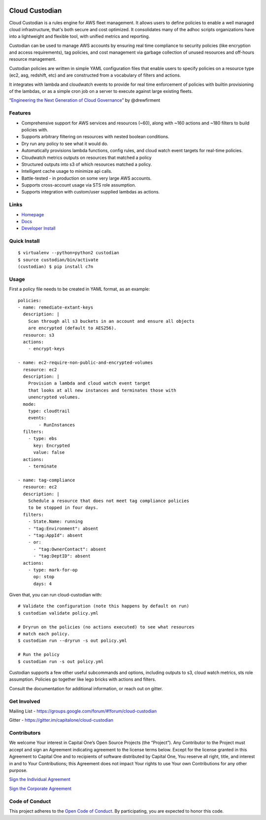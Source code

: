 .. image:: https://badges.gitter.im/capitalone/cloud-custodian.svg
     :target: https://gitter.im/capitalone/cloud-custodian?utm_source=badge&utm_medium=badge&utm_campaign=pr-badge&utm_content=badge
     :alt: Join the chat at https://gitter.im/capitalone/cloud-custodian

.. image:: https://ci.cloudcustodian.io/api/badges/capitalone/cloud-custodian/status.svg
     :target: https://ci.cloudcustodian.io/capitalone/cloud-custodian
     :alt: Build Status

.. image:: https://img.shields.io/badge/license-Apache%202-blue.svg
     :target: https://www.apache.org/licenses/LICENSE-2.0
     :alt: License

.. image:: https://coveralls.io/repos/github/capitalone/cloud-custodian/badge.svg?branch=master
     :target: https://coveralls.io/github/capitalone/cloud-custodian?branch=master
     :alt: Coverage

.. image:: https://requires.io/github/capitalone/cloud-custodian/requirements.svg?branch=master
     :target: https://requires.io/github/capitalone/cloud-custodian/requirements/?branch=master
     :alt: Requirements Status


Cloud Custodian
---------------

Cloud Custodian is a rules engine for AWS fleet management. It
allows users to define policies to enable a well managed cloud infrastructure,
that's both secure and cost optimized. It consolidates many of the adhoc
scripts organizations have into a lightweight and flexible tool, with unified
metrics and reporting.

Custodian can be used to manage AWS accounts by ensuring real time
compliance to security policies (like encryption and access requirements),
tag policies, and cost management via garbage collection of unused resources
and off-hours resource management.

Custodian policies are written in simple YAML configuration files that
enable users to specify policies on a resource type (ec2, asg, redshift, etc)
and are constructed from a vocabulary of filters and actions.

It integrates with lambda and cloudwatch events to provide for
real time enforcement of policies with builtin provisioning of the lambdas, or
as a simple cron job on a server to execute against large existing fleets.

“`Engineering the Next Generation of Cloud Governance <https://cloudrumblings.io/cloud-adoption-engineering-the-next-generation-of-cloud-governance-21fb1a2eff60>`_” by @drewfirment


Features
########

- Comprehensive support for AWS services and resources (~60), along with
  ~160 actions and ~180 filters to build policies with.
- Supports arbitrary filtering on resources with nested boolean conditions.
- Dry run any policy to see what it would do.
- Automatically provisions lambda functions, config rules, and cloud watch event targets for
  real-time policies.
- Cloudwatch metrics outputs on resources that matched a policy
- Structured outputs into s3 of which resources matched a policy.
- Intelligent cache usage to minimize api calls.
- Battle-tested - in production on some very large AWS accounts.
- Supports cross-account usage via STS role assumption.
- Supports integration with custom/user supplied lambdas as actions.

Links
#####

- `Homepage <https://developer.capitalone.com/opensource-projects/cloud-custodian>`_
- `Docs <http://www.capitalone.io/cloud-custodian/docs/>`_
- `Developer Install <http://www.capitalone.io/cloud-custodian/docs/developer/installing.html>`_


Quick Install
#############

::

  $ virtualenv --python=python2 custodian
  $ source custodian/bin/activate
  (custodian) $ pip install c7n


Usage
#####

First a policy file needs to be created in YAML format, as an example::

  policies:
  - name: remediate-extant-keys
    description: |
      Scan through all s3 buckets in an account and ensure all objects
      are encrypted (default to AES256).
    resource: s3
    actions:
      - encrypt-keys

  - name: ec2-require-non-public-and-encrypted-volumes
    resource: ec2
    description: |
      Provision a lambda and cloud watch event target
      that looks at all new instances and terminates those with
      unencrypted volumes.
    mode:
      type: cloudtrail
      events:
          - RunInstances
    filters:
      - type: ebs
        key: Encrypted
        value: false
    actions:
      - terminate

  - name: tag-compliance
    resource: ec2
    description: |
      Schedule a resource that does not meet tag compliance policies
      to be stopped in four days.
    filters:
      - State.Name: running
      - "tag:Environment": absent
      - "tag:AppId": absent
      - or:
        - "tag:OwnerContact": absent
        - "tag:DeptID": absent
    actions:
      - type: mark-for-op
        op: stop
        days: 4


Given that, you can run cloud-custodian with::

  # Validate the configuration (note this happens by default on run)
  $ custodian validate policy.yml

  # Dryrun on the policies (no actions executed) to see what resources
  # match each policy.
  $ custodian run --dryrun -s out policy.yml

  # Run the policy
  $ custodian run -s out policy.yml


Custodian supports a few other useful subcommands and options, including
outputs to s3, cloud watch metrics, sts role assumption. Policies go together
like lego bricks with actions and filters.

Consult the documentation for additional information, or reach out on gitter.

Get Involved
############

Mailing List - https://groups.google.com/forum/#!forum/cloud-custodian

Gitter - https://gitter.im/capitalone/cloud-custodian


Contributors
############

We welcome Your interest in Capital One’s Open Source Projects (the
“Project”). Any Contributor to the Project must accept and sign an
Agreement indicating agreement to the license terms below. Except for
the license granted in this Agreement to Capital One and to recipients
of software distributed by Capital One, You reserve all right, title,
and interest in and to Your Contributions; this Agreement does not
impact Your rights to use Your own Contributions for any other purpose.

`Sign the Individual Agreement <https://docs.google.com/forms/d/19LpBBjykHPox18vrZvBbZUcK6gQTj7qv1O5hCduAZFU/viewform>`_

`Sign the Corporate Agreement <https://docs.google.com/forms/d/e/1FAIpQLSeAbobIPLCVZD_ccgtMWBDAcN68oqbAJBQyDTSAQ1AkYuCp_g/viewform?usp=send_form>`_


Code of Conduct
###############

This project adheres to the `Open Code of Conduct <http://www.capitalone.io/codeofconduct/>`_. By participating, you are
expected to honor this code.
